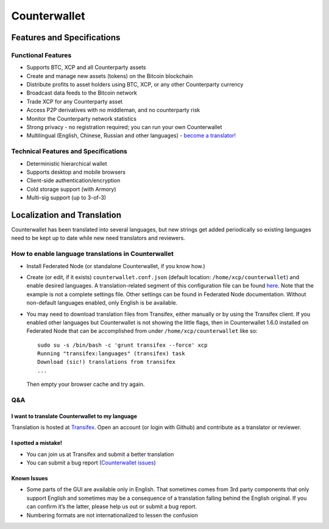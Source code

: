 Counterwallet
=============

Features and Specifications
---------------------------

Functional Features
~~~~~~~~~~~~~~~~~~~

-  Supports BTC, XCP and all Counterparty assets
-  Create and manage new assets (tokens) on the Bitcoin blockchain
-  Distribute profits to asset holders using BTC, XCP, or any other
   Counterparty currency
-  Broadcast data feeds to the Bitcoin network
-  Trade XCP for any Counterparty asset
-  Access P2P derivatives with no middleman, and no counterparty risk
-  Monitor the Counterparty network statistics
-  Strong privacy - no registration required; you can run your own
   Counterwallet
-  Multilingual (English, Chinese, Russian and other languages) -
   `become a translator!`_

Technical Features and Specifications
~~~~~~~~~~~~~~~~~~~~~~~~~~~~~~~~~~~~~

-  Deterministic hierarchical wallet
-  Supports desktop and mobile browsers
-  Client-side authentication/encryption
-  Cold storage support (with Armory)
-  Multi-sig support (up to 3-of-3)

Localization and Translation
----------------------------

Counterwallet has been translated into several languages, but new
strings get added periodically so existing languages need to be kept up
to date while new need translators and reviewers.

How to enable language translations in Counterwallet
~~~~~~~~~~~~~~~~~~~~~~~~~~~~~~~~~~~~~~~~~~~~~~~~~~~~

-  Install Federated Node (or standalone Counterwallet, if you know
   how.)
-  Create (or edit, if it exists) ``counterwallet.conf.json`` (default
   location: ``/home/xcp/counterwallet``) and enable desired languages.
   A translation-related segment of this configuration file can be found
   `here`_. Note that the example is not a complete settings file. Other
   settings can be found in Federated Node documentation. Without
   non-default languages enabled, only English is be available.
-  You may need to download translation files from Transifex, either
   manually or by using the Transifex client. If you enabled other
   languages but Counterwallet is not showing the little flags, then in
   Counterwallet 1.6.0 installed on Federated Node that can be
   accomplished from under ``/home/xcp/counterwallet`` like so:

   ::

       sudo su -s /bin/bash -c 'grunt transifex --force' xcp
       Running "transifex:languages" (transifex) task
       Download (sic!) translations from transifex
       ...

   Then empty your browser cache and try again.

Q&A
~~~

I want to translate Counterwallet to my language
^^^^^^^^^^^^^^^^^^^^^^^^^^^^^^^^^^^^^^^^^^^^^^^^

Translation is hosted at `Transifex`_. Open an account (or login with
Github) and contribute as a translator or reviewer.

I spotted a mistake!
^^^^^^^^^^^^^^^^^^^^

-  You can join us at Transifex and submit a better translation
-  You can submit a bug report (`Counterwallet issues`_)

Known Issues
^^^^^^^^^^^^

-  Some parts of the GUI are available only in English. That sometimes
   comes from 3rd party components that only support English and
   sometimes may be a consequence of a translation falling behind the
   English original. If you can confirm it’s the latter, please help us
   out or submit a bug report.
-  Numbering formats are not internationalized to lessen the confusion

.. _here: https://github.com/CounterpartyXCP/counterwallet/blob/develop/counterwallet.conf.json.example
.. _Transifex: https://www.transifex.com/projects/p/counterwallet/
.. _Counterwallet issues: https://github.com/CounterpartyXCP/counterwallet/issues
.. _become a translator!: https://www.transifex.com/organization/counterparty/dashboard/counterwallet
.. _How to buy XCP and Counterparty-listed tokens/assets: https://github.com/CounterpartyXCP/Community/wiki/How-to-Buy-and-Sell-XCP-and-Counterparty-listed-Tokens
